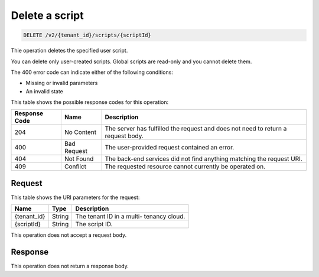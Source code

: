 .. _delete-delete-a-script-v2:

Delete a script
^^^^^^^^^^^^^^^^^^^^^^^^^^^^^^^^^^^^^^^^^^^^^^^^^^^^^^^^^^^^^^^^^^^^^^^^^^^^^^^^

.. code::

    DELETE /v2/{tenant_id}/scripts/{scriptId}

Thie operation deletes the specified user script.

You can delete only user-created scripts. Global scripts are read-only and you 
cannot delete them.

The 400 error code can indicate either of the following conditions: 

- Missing or invalid parameters

- An invalid state

This table shows the possible response codes for this operation:

+--------------------------+-------------------------+-------------------------+
|Response Code             |Name                     |Description              |
+==========================+=========================+=========================+
|204                       |No Content               |The server has fulfilled |
|                          |                         |the request and does not |
|                          |                         |need to return a request |
|                          |                         |body.                    |
+--------------------------+-------------------------+-------------------------+
|400                       |Bad Request              |The user-provided        |
|                          |                         |request contained an     |
|                          |                         |error.                   |
+--------------------------+-------------------------+-------------------------+
|404                       |Not Found                |The back-end services    |
|                          |                         |did not find anything    |
|                          |                         |matching the request URI.|
+--------------------------+-------------------------+-------------------------+
|409                       |Conflict                 |The requested resource   |
|                          |                         |cannot currently be      |
|                          |                         |operated on.             |
+--------------------------+-------------------------+-------------------------+


Request
""""""""""""""""

This table shows the URI parameters for the request:

+--------------------------+-------------------------+-------------------------+
|Name                      |Type                     |Description              |
+==========================+=========================+=========================+
|{tenant_id}               |String                   |The tenant ID in a multi-|
|                          |                         |tenancy cloud.           |
+--------------------------+-------------------------+-------------------------+
|{scriptId}                |String                   |The script ID.           |
+--------------------------+-------------------------+-------------------------+

This operation does not accept a request body.


Response
""""""""""""""""

This operation does not return a response body.





